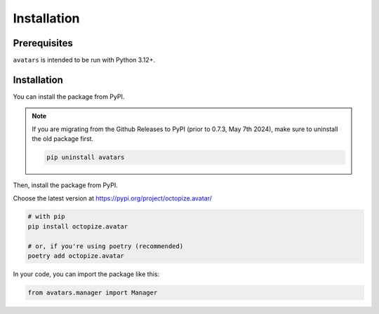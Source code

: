Installation
============

Prerequisites
-------------

``avatars`` is intended to be run with Python 3.12+.

Installation
------------

You can install the package from PyPI.

.. note::

   If you are migrating from the Github Releases to PyPI (prior to 0.7.3, May 7th 2024), make sure to uninstall the old package first.

   .. code:: bash

      pip uninstall avatars

Then, install the package from PyPI.

Choose the latest version at https://pypi.org/project/octopize.avatar/

.. code:: bash

   # with pip
   pip install octopize.avatar

   # or, if you're using poetry (recommended)
   poetry add octopize.avatar


In your code, you can import the package like this:

.. code:: python

   from avatars.manager import Manager
